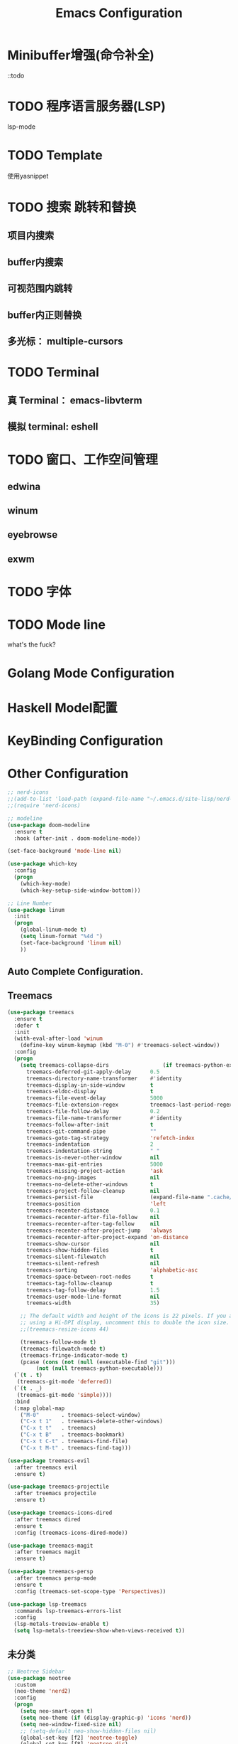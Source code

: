 #+TITLE: Emacs Configuration

* Minibuffer增强(命令补全)
::todo


* TODO 程序语言服务器(LSP)
lsp-mode

* TODO Template
使用yasnippet

* TODO 搜索 跳转和替换
** 项目内搜索
** buffer内搜索
** 可视范围内跳转
** buffer内正则替换
** 多光标： multiple-cursors

* TODO Terminal
** 真 Terminal： emacs-libvterm
** 模拟 terminal: eshell

* TODO 窗口、工作空间管理
** edwina
** winum
** eyebrowse
** exwm

* TODO 字体
* TODO Mode line
what's the fuck?

* Golang Mode Configuration

* Haskell Model配置

* KeyBinding Configuration

* Other Configuration
#+begin_src emacs-lisp
;; nerd-icons
;;(add-to-list 'load-path (expand-file-name "~/.emacs.d/site-lisp/nerd-icons"))
;;(require 'nerd-icons)

;; modeline
(use-package doom-modeline
  :ensure t
  :hook (after-init . doom-modeline-mode))

(set-face-background 'mode-line nil)

(use-package which-key
  :config
  (progn
    (which-key-mode)
    (which-key-setup-side-window-bottom)))

;; Line Number
(use-package linum
  :init
  (progn
    (global-linum-mode t)
    (setq linum-format "%4d ")
    (set-face-background 'linum nil)
    ))

#+end_src

** Auto Complete Configuration.

** Treemacs
   #+begin_src emacs-lisp
   (use-package treemacs
     :ensure t
     :defer t
     :init
     (with-eval-after-load 'winum
       (define-key winum-keymap (kbd "M-0") #'treemacs-select-window))
     :config
     (progn
       (setq treemacs-collapse-dirs                 (if treemacs-python-executable 3 0)
	     treemacs-deferred-git-apply-delay      0.5
	     treemacs-directory-name-transformer    #'identity
	     treemacs-display-in-side-window        t
	     treemacs-eldoc-display                 t
	     treemacs-file-event-delay              5000
	     treemacs-file-extension-regex          treemacs-last-period-regex-value
	     treemacs-file-follow-delay             0.2
	     treemacs-file-name-transformer         #'identity
	     treemacs-follow-after-init             t
	     treemacs-git-command-pipe              ""
	     treemacs-goto-tag-strategy             'refetch-index
	     treemacs-indentation                   2
	     treemacs-indentation-string            " "
	     treemacs-is-never-other-window         nil
	     treemacs-max-git-entries               5000
	     treemacs-missing-project-action        'ask
	     treemacs-no-png-images                 nil
	     treemacs-no-delete-other-windows       t
	     treemacs-project-follow-cleanup        nil
	     treemacs-persist-file                  (expand-file-name ".cache/treemacs-persist" user-emacs-directory)
	     treemacs-position                      'left
	     treemacs-recenter-distance             0.1
	     treemacs-recenter-after-file-follow    nil
	     treemacs-recenter-after-tag-follow     nil
	     treemacs-recenter-after-project-jump   'always
	     treemacs-recenter-after-project-expand 'on-distance
	     treemacs-show-cursor                   nil
	     treemacs-show-hidden-files             t
	     treemacs-silent-filewatch              nil
	     treemacs-silent-refresh                nil
	     treemacs-sorting                       'alphabetic-asc
	     treemacs-space-between-root-nodes      t
	     treemacs-tag-follow-cleanup            t
	     treemacs-tag-follow-delay              1.5
	     treemacs-user-mode-line-format         nil
	     treemacs-width                         35)

       ;; The default width and height of the icons is 22 pixels. If you are
       ;; using a Hi-DPI display, uncomment this to double the icon size.
       ;;(treemacs-resize-icons 44)

       (treemacs-follow-mode t)
       (treemacs-filewatch-mode t)
       (treemacs-fringe-indicator-mode t)
       (pcase (cons (not (null (executable-find "git")))
		    (not (null treemacs-python-executable)))
	 (`(t . t)
	  (treemacs-git-mode 'deferred))
	 (`(t . _)
	  (treemacs-git-mode 'simple))))
     :bind
     (:map global-map
	   ("M-0"       . treemacs-select-window)
	   ("C-x t 1"   . treemacs-delete-other-windows)
	   ("C-x t t"   . treemacs)
	   ("C-x t B"   . treemacs-bookmark)
	   ("C-x t C-t" . treemacs-find-file)
	   ("C-x t M-t" . treemacs-find-tag)))

   (use-package treemacs-evil
     :after treemacs evil
     :ensure t)

   (use-package treemacs-projectile
     :after treemacs projectile
     :ensure t)

   (use-package treemacs-icons-dired
     :after treemacs dired
     :ensure t
     :config (treemacs-icons-dired-mode))

   (use-package treemacs-magit
     :after treemacs magit
     :ensure t)

   (use-package treemacs-persp
     :after treemacs persp-mode
     :ensure t
     :config (treemacs-set-scope-type 'Perspectives))

   (use-package lsp-treemacs
     :commands lsp-treemacs-errors-list
     :config
     (lsp-metals-treeview-enable t)
     (setq lsp-metals-treeview-show-when-views-received t))
   #+end_src


** 未分类
#+begin_src emacs-lisp
;; Neotree Sidebar
(use-package neotree
  :custom
  (neo-theme 'nerd2)
  :config
  (progn
    (setq neo-smart-open t)
    (setq neo-theme (if (display-graphic-p) 'icons 'nerd))
    (setq neo-window-fixed-size nil)
    ;; (setq-default neo-show-hidden-files nil)
    (global-set-key [f2] 'neotree-toggle)
    (global-set-key [f8] 'neotree-dir)
    ))

;; all-the-icons package config
(use-package all-the-icons
  :config
  (unless (member "all-the-icons" (font-family-list))
    (all-the-icons-install-fonts t))
  )


;; Keybind
(global-set-key (kbd "C-/") 'comment-line)

;; add hook
;; brace-pattern highlight
(add-hook 'emacs-lisp-mode-hook 'show-paren-mode)
#+end_src
